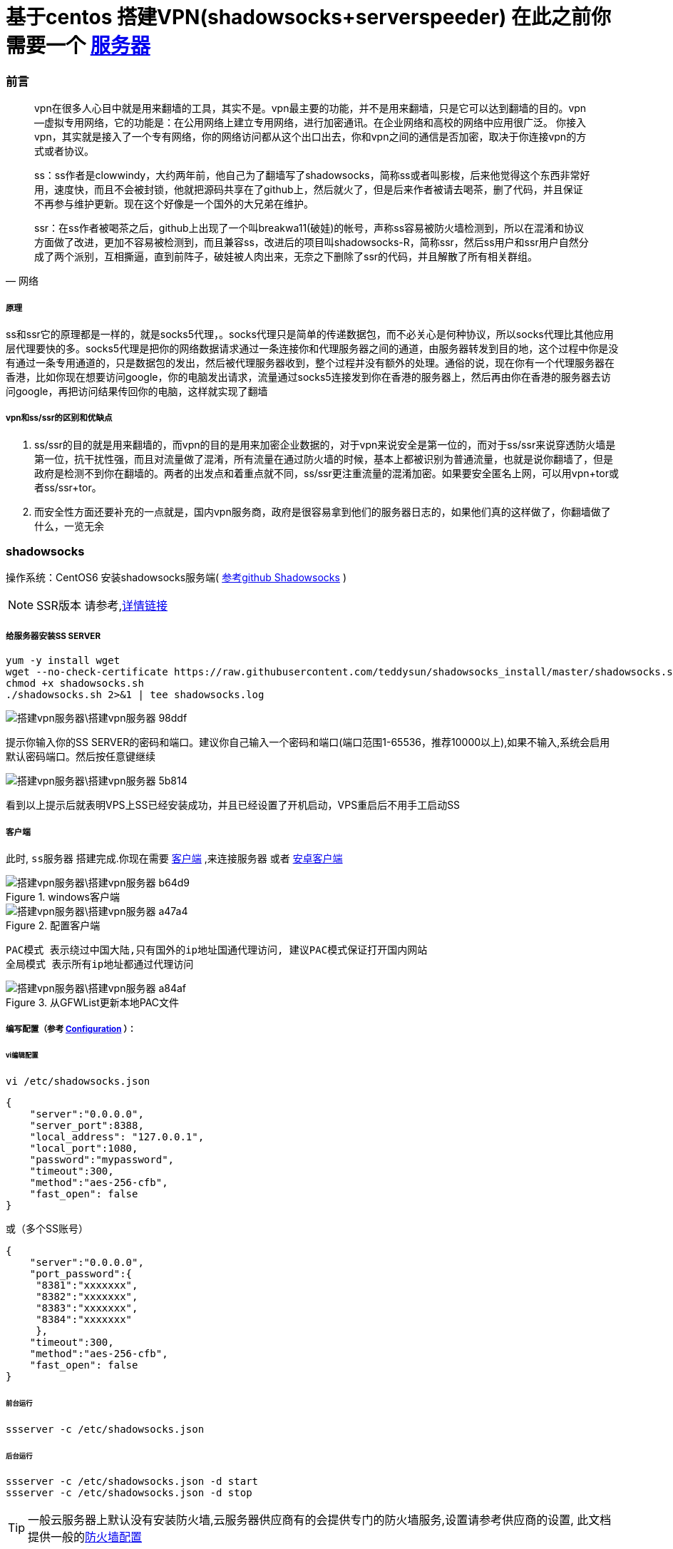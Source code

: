 = 基于centos 搭建VPN(shadowsocks+serverspeeder) 在此之前你需要一个 link:Droplet.adoc[服务器]

// Settings:
:source-highlighter: prettify
:experimental:
:idprefix:
:idseparator: -
ifndef::env-github[:icons: font]
ifdef::env-github,env-browser[]
:toc: macro
:toclevels: 1
endif::[]
ifdef::env-github[]
:status:
:outfilesuffix: .adoc
:!toc-title:
:caution-caption: :fire:
:important-caption: :exclamation:
:note-caption: :paperclip:
:tip-caption: :bulb:
:warning-caption: :warning:
endif::[]


=== 前言
[quote, 网络]
____
vpn在很多人心目中就是用来翻墙的工具，其实不是。vpn最主要的功能，并不是用来翻墙，只是它可以达到翻墙的目的。vpn--虚拟专用网络，它的功能是：在公用网络上建立专用网络，进行加密通讯。在企业网络和高校的网络中应用很广泛。
你接入vpn，其实就是接入了一个专有网络，你的网络访问都从这个出口出去，你和vpn之间的通信是否加密，取决于你连接vpn的方式或者协议。

ss：ss作者是clowwindy，大约两年前，他自己为了翻墙写了shadowsocks，简称ss或者叫影梭，后来他觉得这个东西非常好用，速度快，而且不会被封锁，他就把源码共享在了github上，然后就火了，但是后来作者被请去喝茶，删了代码，并且保证不再参与维护更新。现在这个好像是一个国外的大兄弟在维护。

ssr：在ss作者被喝茶之后，github上出现了一个叫breakwa11(破娃)的帐号，声称ss容易被防火墙检测到，所以在混淆和协议方面做了改进，更加不容易被检测到，而且兼容ss，改进后的项目叫shadowsocks-R，简称ssr，然后ss用户和ssr用户自然分成了两个派别，互相撕逼，直到前阵子，破娃被人肉出来，无奈之下删除了ssr的代码，并且解散了所有相关群组。
____
===== 原理
ss和ssr它的原理都是一样的，就是socks5代理，。socks代理只是简单的传递数据包，而不必关心是何种协议，所以socks代理比其他应用层代理要快的多。socks5代理是把你的网络数据请求通过一条连接你和代理服务器之间的通道，由服务器转发到目的地，这个过程中你是没有通过一条专用通道的，只是数据包的发出，然后被代理服务器收到，整个过程并没有额外的处理。通俗的说，现在你有一个代理服务器在香港，比如你现在想要访问google，你的电脑发出请求，流量通过socks5连接发到你在香港的服务器上，然后再由你在香港的服务器去访问google，再把访问结果传回你的电脑，这样就实现了翻墙

===== vpn和ss/ssr的区别和优缺点
1. ss/ssr的目的就是用来翻墙的，而vpn的目的是用来加密企业数据的，对于vpn来说安全是第一位的，而对于ss/ssr来说穿透防火墙是第一位，抗干扰性强，而且对流量做了混淆，所有流量在通过防火墙的时候，基本上都被识别为普通流量，也就是说你翻墙了，但是政府是检测不到你在翻墙的。两者的出发点和着重点就不同，ss/ssr更注重流量的混淆加密。如果要安全匿名上网，可以用vpn+tor或者ss/ssr+tor。

2. 而安全性方面还要补充的一点就是，国内vpn服务商，政府是很容易拿到他们的服务器日志的，如果他们真的这样做了，你翻墙做了什么，一览无余

=== shadowsocks

操作系统：CentOS6
安装shadowsocks服务端( link:https://github.com/shadowsocks/shadowsocks/wiki/Shadowsocks-%E4%BD%BF%E7%94%A8%E8%AF%B4%E6%98%8E[参考github Shadowsocks] )

[NOTE]
====
SSR版本 请参考,<<ref_SSR,详情链接>>
====
===== 给服务器安装SS SERVER
----
yum -y install wget
wget --no-check-certificate https://raw.githubusercontent.com/teddysun/shadowsocks_install/master/shadowsocks.sh
chmod +x shadowsocks.sh
./shadowsocks.sh 2>&1 | tee shadowsocks.log
----



image::搭建vpn服务器\搭建vpn服务器-98ddf.png[]
提示你输入你的SS SERVER的密码和端口。建议你自己输入一个密码和端口(端口范围1-65536，推荐10000以上),如果不输入,系统会启用默认密码端口。然后按任意键继续

image::搭建vpn服务器\搭建vpn服务器-5b814.png[]
看到以上提示后就表明VPS上SS已经安装成功，并且已经设置了开机启动，VPS重启后不用手工启动SS

===== 客户端
此时, `ss服务器` 搭建完成.你现在需要 link:https://github.com/shadowsocks/shadowsocks-windows/releases[客户端] ,来连接服务器
或者 link:https://github.com/shadowsocks/shadowsocks-windows/releases[安卓客户端]

image::搭建vpn服务器\搭建vpn服务器-b64d9.png[title="windows客户端"]
image::搭建vpn服务器\搭建vpn服务器-a47a4.png[title="配置客户端"]
----
PAC模式 表示绕过中国大陆,只有国外的ip地址国通代理访问, 建议PAC模式保证打开国内网站
全局模式 表示所有ip地址都通过代理访问
----
image::搭建vpn服务器\搭建vpn服务器-a84af.png[title="从GFWList更新本地PAC文件"]


===== 编写配置（参考 link:https://github.com/shadowsocks/shadowsocks/wiki/Configuration-via-Config-File[Configuration] ）：

====== vi编辑配置
----
vi /etc/shadowsocks.json
----

----
{
    "server":"0.0.0.0",
    "server_port":8388,
    "local_address": "127.0.0.1",
    "local_port":1080,
    "password":"mypassword",
    "timeout":300,
    "method":"aes-256-cfb",
    "fast_open": false
}
----

或（多个SS账号）
----
{
    "server":"0.0.0.0",
    "port_password":{
     "8381":"xxxxxxx",
     "8382":"xxxxxxx",
     "8383":"xxxxxxx",
     "8384":"xxxxxxx"
     },
    "timeout":300,
    "method":"aes-256-cfb",
    "fast_open": false
}
----
====== 前台运行
----
ssserver -c /etc/shadowsocks.json
----
====== 后台运行
----
ssserver -c /etc/shadowsocks.json -d start
ssserver -c /etc/shadowsocks.json -d stop
----

[TIP]
====
一般云服务器上默认没有安装防火墙,云服务器供应商有的会提供专门的防火墙服务,设置请参考供应商的设置, 此文档提供一般的<<ref_FW,防火墙配置>>
====






=== 锐速破解版安装方法

===== centos 6 更换系统内核kernel为2.6.32-504.el6.i686
首先需要确认自己的内核版本，输入命令uname -a
输出中有i686则为32位，有x86_64则为64位。

centos 6更换系统内核kernel为2.6.32-504.el6.i686的方法 以便支持锐速TCP加速软件

----
wget http://github.itzmx.com/1265578519/kernel/master/6.5/kernel-2.6.32-504.el6.x86_64.rpm -O kernel-2.6.32-504.el6.x86_64.rpm
rpm -ivh kernel-2.6.32-504.el6.x86_64.rpm --force
重启
reboot
----

备用下载服务器
----
wget http://ftp.scientificlinux.org/linux/scientific/6.5/x86_64/updates/security/kernel-2.6.32-504.el6.x86_64.rpm
rpm -ivh kernel-2.6.32-504.el6.x86_64.rpm --force
----
centos 7.1的
----
http://ftp.scientificlinux.org/linux/scientific/7.1/x86_64/updates/security/kernel-3.10.0-229.1.2.el7.x86_64.rpm
----

===== 安装锐速破解版

大概2月份的时候锐速宣布不再免费，原来宣传的永久免费20M也没了。一时间让广大vps爱好者陷入低谷，不过各路破解高手也是不断抛砖引玉，从开始的改MAC方法到后来的算lic方法，现在连一键安装包都出来了，算是比较成熟了吧。这里转载一个用的比较多的一键安装包，亲测可用，由91yun.org博主带来的。

脚本已托管在Github： https://github.com/91yun/serverspeeder

锐速破解版安装方法
----
wget -N --no-check-certificate https://github.com/91yun/serverspeeder/raw/master/serverspeeder.sh && bash serverspeeder.sh
----

锐速破解版卸载方法：
----
chattr -i /serverspeeder/etc/apx* && /serverspeeder/bin/serverSpeeder.sh uninstall -f
----
查看锐速启动状态
----
/serverspeeder/bin/serverSpeeder.sh status
----

=== 附录

===== 配置防火墙 [[ref_FW]]
如果服务器开了防火墙,则需要配置防火墙.若没有,请略过!

====== 查看所有端口 netstat
----
netstat -ntlp
----
image::搭建vpn服务器\搭建vpn服务器-9c461.png[]


====== iptables Centos 6
1.打开/关闭/重启防火墙
----
开启防火墙(重启后永久生效)：chkconfig iptables on
关闭防火墙(重启后永久生效)：chkconfig iptables off
开启防火墙(即时生效，重启后失效)：service iptables start
关闭防火墙(即时生效，重启后失效)：service iptables stop
重启防火墙:service iptables restartd
----
2.查看打开的端口
----
/etc/init.d/iptables status
----

3.打开某个端口(以8989为例)
----
iptables -A INPUT -p tcp --dport 8989 -j ACCEPT
----

另提一句

.打开49152~65534之间的端口
====
iptables -A INPUT -p tcp --dport 49152:65534 -j ACCEPT
====


4.保存并重启防火墙
----
/etc/rc.d/init.d/iptables save
/etc/init.d/iptables restart
----
5.其他打开方式

我们还可以通过修改/etc/sysconfig/iptables文件的方式开启端口，
然后在文件中增加一行
----
vi /etc/sysconfig/iptables
-A RH-Firewall-1-INPUT -m state –state NEW -m tcp -p tcp –dport 8080 -j ACCEPT
----
====
参数说明:

–A 参数就看成是添加一条规则

–p 指定是什么协议，我们常用的tcp 协议，当然也有udp，例如53端口的DNS

–dport 就是目标端口，当数据从外部进入服务器为目标端口

–sport 数据从服务器出去，则为数据源端口使用

–j 就是指定是 ACCEPT -接收 或者 DROP 不接收
====

====== firewalld Centos 7

Centos7默认安装了firewalld，如果没有安装的话，可以使用 yum install firewalld firewalld-config进行安装。

1.启动防火墙
----
systemctl start firewalld
----
2.禁用防火墙
----
systemctl stop firewalld
----
3.设置开机启动
----
systemctl enable firewalld
----
4.停止并禁用开机启动
----
sytemctl disable firewalld
----
5.重启防火墙
----
firewall-cmd --reload
----
6.查看状态
----
systemctl status firewalld或者 firewall-cmd --state
----
7.查看版本
----
firewall-cmd --version
----
8.查看帮助
----
firewall-cmd --help
----
9.查看区域信息
----
firewall-cmd --get-active-zones
----
10.查看指定接口所属区域信息
----
firewall-cmd --get-zone-of-interface=eth0
----
11.拒绝所有包
----
firewall-cmd --panic-on
----
12.取消拒绝状态
----
firewall-cmd --panic-off
----
13.查看是否拒绝
----
firewall-cmd --query-panic
----
14.将接口添加到区域(默认接口都在public)
----
firewall-cmd --zone=public --add-interface=eth0(永久生效再加上 --permanent 然后reload防火墙)
----
15.设置默认接口区域
----
firewall-cmd --set-default-zone=public(立即生效，无需重启)
----
16.更新防火墙规则
----
firewall-cmd --reload或firewall-cmd --complete-reload(两者的区别就是第一个无需断开连接，就是firewalld特性之一动态
添加规则，第二个需要断开连接，类似重启服务)
----
17.查看指定区域所有打开的端口
----
firewall-cmd --zone=public --list-ports
----
18.在指定区域打开端口（记得重启防火墙）
----
firewall-cmd --zone=public --add-port=80/tcp(永久生效再加上 --permanent)
----
====
说明：

–zone 作用域

–add-port=8080/tcp 添加端口，格式为：端口/通讯协议

–permanent #永久生效，没有此参数重启后失效
====
===== 给服务器安装中文字体 支持
----
yum groupinstall "fonts"
----


===== SSR 服务器搭建 [[ref_SSR]]

wget -N --no-check-certificate https://softs.fun/Bash/ssrmu.sh && chmod +x ssrmu.sh && bash ssrmu.sh

wget -N --no-check-certificate https://raw.githubusercontent.com/ToyoDAdoubi/doubi/master/ssrmu.sh && chmod +x ssrmu.sh && bash ssrmu.sh
